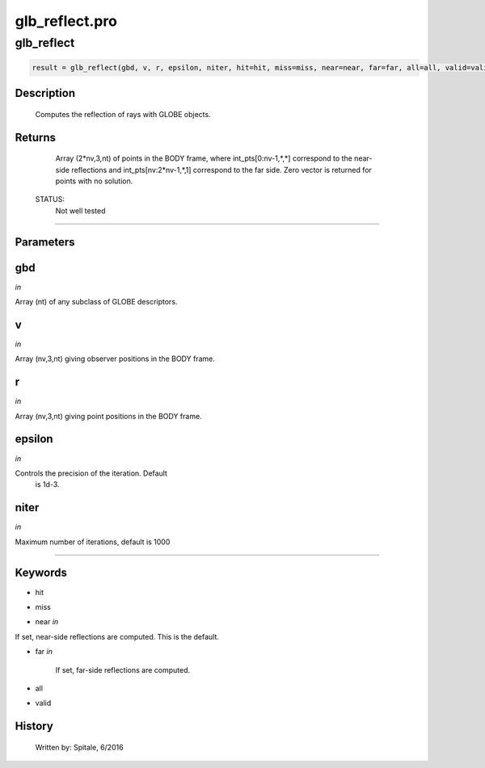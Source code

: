 glb\_reflect.pro
===================================================================================================



























glb\_reflect
________________________________________________________________________________________________________________________





.. code:: IDL

 result = glb_reflect(gbd, v, r, epsilon, niter, hit=hit, miss=miss, near=near, far=far, all=all, valid=valid)



Description
-----------
	Computes the reflection of rays with GLOBE objects.










Returns
-------

	Array (2*nv,3,nt) of points in the BODY frame, where
	int_pts[0:nv-1,*,*] correspond to the near-side reflections
	and int_pts[nv:2*nv-1,*,1] correspond to the far side.  Zero
	vector is returned for points with no solution.


 STATUS:
	Not well tested










+++++++++++++++++++++++++++++++++++++++++++++++++++++++++++++++++++++++++++++++++++++++++++++++++++++++++++++++++++++++++++++++++++++++++++++++++++++++++++++++++++++++++++++


Parameters
----------




gbd
-----------------------------------------------------------------------------

*in* 

Array (nt) of any subclass of GLOBE descriptors.





v
-----------------------------------------------------------------------------

*in* 

Array (nv,3,nt) giving observer positions in the BODY frame.





r
-----------------------------------------------------------------------------

*in* 

Array (nv,3,nt) giving point positions in the BODY frame.





epsilon
-----------------------------------------------------------------------------

*in* 

Controls the precision of the iteration.  Default
			is 1d-3.





niter
-----------------------------------------------------------------------------

*in* 

Maximum number of iterations, default is 1000






+++++++++++++++++++++++++++++++++++++++++++++++++++++++++++++++++++++++++++++++++++++++++++++++++++++++++++++++++++++++++++++++++++++++++++++++++++++++++++++++++++++++++++++++++




Keywords
--------


.. _hit
- hit 



.. _miss
- miss 



.. _near
- near *in* 

If set, near-side reflections are computed.  This is the default.




.. _far
- far *in* 

	If set, far-side reflections are computed.




.. _all
- all 



.. _valid
- valid 













History
-------

 	Written by:	Spitale, 6/2016





















